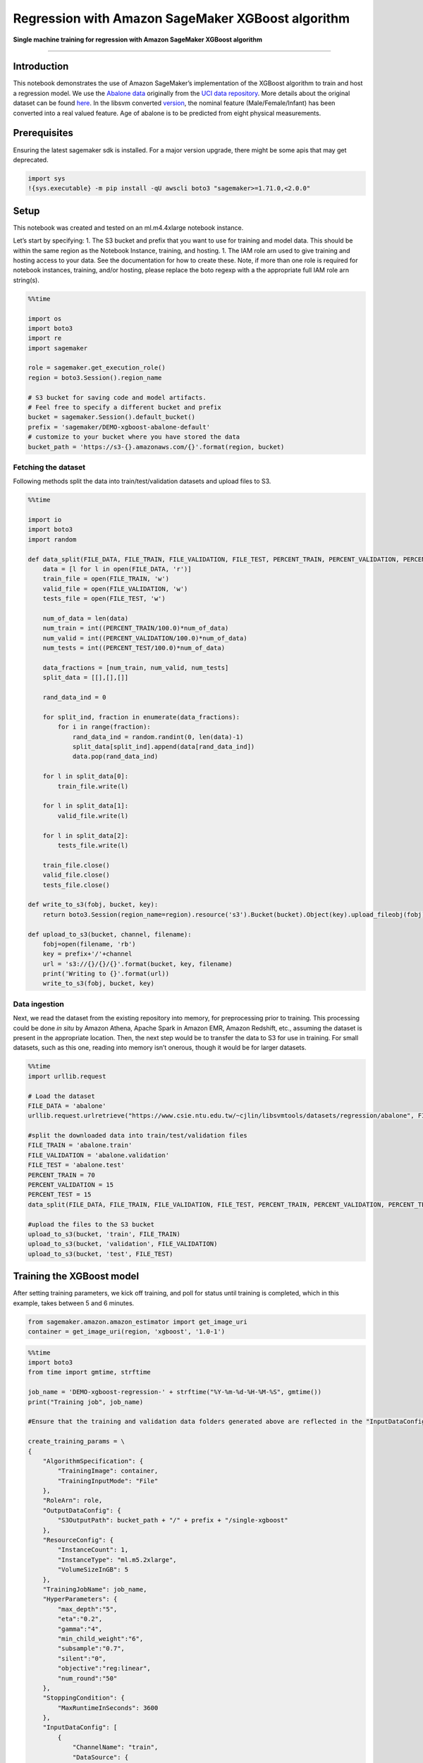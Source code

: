 Regression with Amazon SageMaker XGBoost algorithm
==================================================

**Single machine training for regression with Amazon SageMaker XGBoost
algorithm**

--------------

Introduction
------------

This notebook demonstrates the use of Amazon SageMaker’s implementation
of the XGBoost algorithm to train and host a regression model. We use
the `Abalone
data <https://www.csie.ntu.edu.tw/~cjlin/libsvmtools/datasets/regression.html>`__
originally from the `UCI data
repository <https://archive.ics.uci.edu/ml/datasets/abalone>`__. More
details about the original dataset can be found
`here <https://archive.ics.uci.edu/ml/machine-learning-databases/abalone/abalone.names>`__.
In the libsvm converted
`version <https://www.csie.ntu.edu.tw/~cjlin/libsvmtools/datasets/regression.html>`__,
the nominal feature (Male/Female/Infant) has been converted into a real
valued feature. Age of abalone is to be predicted from eight physical
measurements.

Prerequisites
-------------

Ensuring the latest sagemaker sdk is installed. For a major version
upgrade, there might be some apis that may get deprecated.

.. code:: ipython3

    import sys
    !{sys.executable} -m pip install -qU awscli boto3 "sagemaker>=1.71.0,<2.0.0"

Setup
-----

This notebook was created and tested on an ml.m4.4xlarge notebook
instance.

Let’s start by specifying: 1. The S3 bucket and prefix that you want to
use for training and model data. This should be within the same region
as the Notebook Instance, training, and hosting. 1. The IAM role arn
used to give training and hosting access to your data. See the
documentation for how to create these. Note, if more than one role is
required for notebook instances, training, and/or hosting, please
replace the boto regexp with a the appropriate full IAM role arn
string(s).

.. code:: ipython3

    %%time
    
    import os
    import boto3
    import re
    import sagemaker
    
    role = sagemaker.get_execution_role()
    region = boto3.Session().region_name
    
    # S3 bucket for saving code and model artifacts.
    # Feel free to specify a different bucket and prefix
    bucket = sagemaker.Session().default_bucket()
    prefix = 'sagemaker/DEMO-xgboost-abalone-default'
    # customize to your bucket where you have stored the data
    bucket_path = 'https://s3-{}.amazonaws.com/{}'.format(region, bucket)

Fetching the dataset
~~~~~~~~~~~~~~~~~~~~

Following methods split the data into train/test/validation datasets and
upload files to S3.

.. code:: ipython3

    %%time
    
    import io
    import boto3
    import random
    
    def data_split(FILE_DATA, FILE_TRAIN, FILE_VALIDATION, FILE_TEST, PERCENT_TRAIN, PERCENT_VALIDATION, PERCENT_TEST):
        data = [l for l in open(FILE_DATA, 'r')]
        train_file = open(FILE_TRAIN, 'w')
        valid_file = open(FILE_VALIDATION, 'w')
        tests_file = open(FILE_TEST, 'w')
    
        num_of_data = len(data)
        num_train = int((PERCENT_TRAIN/100.0)*num_of_data)
        num_valid = int((PERCENT_VALIDATION/100.0)*num_of_data)
        num_tests = int((PERCENT_TEST/100.0)*num_of_data)
    
        data_fractions = [num_train, num_valid, num_tests]
        split_data = [[],[],[]]
    
        rand_data_ind = 0
    
        for split_ind, fraction in enumerate(data_fractions):
            for i in range(fraction):
                rand_data_ind = random.randint(0, len(data)-1)
                split_data[split_ind].append(data[rand_data_ind])
                data.pop(rand_data_ind)
    
        for l in split_data[0]:
            train_file.write(l)
    
        for l in split_data[1]:
            valid_file.write(l)
    
        for l in split_data[2]:
            tests_file.write(l)
    
        train_file.close()
        valid_file.close()
        tests_file.close()
    
    def write_to_s3(fobj, bucket, key):
        return boto3.Session(region_name=region).resource('s3').Bucket(bucket).Object(key).upload_fileobj(fobj)
    
    def upload_to_s3(bucket, channel, filename):
        fobj=open(filename, 'rb')
        key = prefix+'/'+channel
        url = 's3://{}/{}/{}'.format(bucket, key, filename)
        print('Writing to {}'.format(url))
        write_to_s3(fobj, bucket, key)

Data ingestion
~~~~~~~~~~~~~~

Next, we read the dataset from the existing repository into memory, for
preprocessing prior to training. This processing could be done *in situ*
by Amazon Athena, Apache Spark in Amazon EMR, Amazon Redshift, etc.,
assuming the dataset is present in the appropriate location. Then, the
next step would be to transfer the data to S3 for use in training. For
small datasets, such as this one, reading into memory isn’t onerous,
though it would be for larger datasets.

.. code:: ipython3

    %%time
    import urllib.request
    
    # Load the dataset
    FILE_DATA = 'abalone'
    urllib.request.urlretrieve("https://www.csie.ntu.edu.tw/~cjlin/libsvmtools/datasets/regression/abalone", FILE_DATA)
    
    #split the downloaded data into train/test/validation files
    FILE_TRAIN = 'abalone.train'
    FILE_VALIDATION = 'abalone.validation'
    FILE_TEST = 'abalone.test'
    PERCENT_TRAIN = 70
    PERCENT_VALIDATION = 15
    PERCENT_TEST = 15
    data_split(FILE_DATA, FILE_TRAIN, FILE_VALIDATION, FILE_TEST, PERCENT_TRAIN, PERCENT_VALIDATION, PERCENT_TEST)
    
    #upload the files to the S3 bucket
    upload_to_s3(bucket, 'train', FILE_TRAIN)
    upload_to_s3(bucket, 'validation', FILE_VALIDATION)
    upload_to_s3(bucket, 'test', FILE_TEST)

Training the XGBoost model
--------------------------

After setting training parameters, we kick off training, and poll for
status until training is completed, which in this example, takes between
5 and 6 minutes.

.. code:: ipython3

    from sagemaker.amazon.amazon_estimator import get_image_uri
    container = get_image_uri(region, 'xgboost', '1.0-1')

.. code:: ipython3

    %%time
    import boto3
    from time import gmtime, strftime
    
    job_name = 'DEMO-xgboost-regression-' + strftime("%Y-%m-%d-%H-%M-%S", gmtime())
    print("Training job", job_name)
    
    #Ensure that the training and validation data folders generated above are reflected in the "InputDataConfig" parameter below.
    
    create_training_params = \
    {
        "AlgorithmSpecification": {
            "TrainingImage": container,
            "TrainingInputMode": "File"
        },
        "RoleArn": role,
        "OutputDataConfig": {
            "S3OutputPath": bucket_path + "/" + prefix + "/single-xgboost"
        },
        "ResourceConfig": {
            "InstanceCount": 1,
            "InstanceType": "ml.m5.2xlarge",
            "VolumeSizeInGB": 5
        },
        "TrainingJobName": job_name,
        "HyperParameters": {
            "max_depth":"5",
            "eta":"0.2",
            "gamma":"4",
            "min_child_weight":"6",
            "subsample":"0.7",
            "silent":"0",
            "objective":"reg:linear",
            "num_round":"50"
        },
        "StoppingCondition": {
            "MaxRuntimeInSeconds": 3600
        },
        "InputDataConfig": [
            {
                "ChannelName": "train",
                "DataSource": {
                    "S3DataSource": {
                        "S3DataType": "S3Prefix",
                        "S3Uri": bucket_path + "/" + prefix + '/train',
                        "S3DataDistributionType": "FullyReplicated"
                    }
                },
                "ContentType": "libsvm",
                "CompressionType": "None"
            },
            {
                "ChannelName": "validation",
                "DataSource": {
                    "S3DataSource": {
                        "S3DataType": "S3Prefix",
                        "S3Uri": bucket_path + "/" + prefix + '/validation',
                        "S3DataDistributionType": "FullyReplicated"
                    }
                },
                "ContentType": "libsvm",
                "CompressionType": "None"
            }
        ]
    }
    
    
    client = boto3.client('sagemaker', region_name=region)
    client.create_training_job(**create_training_params)
    
    import time
    
    status = client.describe_training_job(TrainingJobName=job_name)['TrainingJobStatus']
    print(status)
    while status !='Completed' and status!='Failed':
        time.sleep(60)
        status = client.describe_training_job(TrainingJobName=job_name)['TrainingJobStatus']
        print(status)

Note that the “validation” channel has been initialized too. The
SageMaker XGBoost algorithm actually calculates RMSE and writes it to
the CloudWatch logs on the data passed to the “validation” channel.

Set up hosting for the model
----------------------------

In order to set up hosting, we have to import the model from training to
hosting.

Import model into hosting
~~~~~~~~~~~~~~~~~~~~~~~~~

Register the model with hosting. This allows the flexibility of
importing models trained elsewhere.

.. code:: ipython3

    %%time
    import boto3
    from time import gmtime, strftime
    
    model_name=job_name + '-model'
    print(model_name)
    
    info = client.describe_training_job(TrainingJobName=job_name)
    model_data = info['ModelArtifacts']['S3ModelArtifacts']
    print(model_data)
    
    primary_container = {
        'Image': container,
        'ModelDataUrl': model_data
    }
    
    create_model_response = client.create_model(
        ModelName = model_name,
        ExecutionRoleArn = role,
        PrimaryContainer = primary_container)
    
    print(create_model_response['ModelArn'])

Create endpoint configuration
~~~~~~~~~~~~~~~~~~~~~~~~~~~~~

SageMaker supports configuring REST endpoints in hosting with multiple
models, e.g. for A/B testing purposes. In order to support this,
customers create an endpoint configuration, that describes the
distribution of traffic across the models, whether split, shadowed, or
sampled in some way. In addition, the endpoint configuration describes
the instance type required for model deployment.

.. code:: ipython3

    from time import gmtime, strftime
    
    endpoint_config_name = 'DEMO-XGBoostEndpointConfig-' + strftime("%Y-%m-%d-%H-%M-%S", gmtime())
    print(endpoint_config_name)
    create_endpoint_config_response = client.create_endpoint_config(
        EndpointConfigName = endpoint_config_name,
        ProductionVariants=[{
            'InstanceType':'ml.m5.xlarge',
            'InitialVariantWeight':1,
            'InitialInstanceCount':1,
            'ModelName':model_name,
            'VariantName':'AllTraffic'}])
    
    print("Endpoint Config Arn: " + create_endpoint_config_response['EndpointConfigArn'])

Create endpoint
~~~~~~~~~~~~~~~

Lastly, the customer creates the endpoint that serves up the model,
through specifying the name and configuration defined above. The end
result is an endpoint that can be validated and incorporated into
production applications. This takes 9-11 minutes to complete.

.. code:: ipython3

    %%time
    import time
    
    endpoint_name = 'DEMO-XGBoostEndpoint-' + strftime("%Y-%m-%d-%H-%M-%S", gmtime())
    print(endpoint_name)
    create_endpoint_response = client.create_endpoint(
        EndpointName=endpoint_name,
        EndpointConfigName=endpoint_config_name)
    print(create_endpoint_response['EndpointArn'])
    
    resp = client.describe_endpoint(EndpointName=endpoint_name)
    status = resp['EndpointStatus']
    while status=='Creating':
        print("Status: " + status)
        time.sleep(60)
        resp = client.describe_endpoint(EndpointName=endpoint_name)
        status = resp['EndpointStatus']
    
    print("Arn: " + resp['EndpointArn'])
    print("Status: " + status)

Validate the model for use
--------------------------

Finally, the customer can now validate the model for use. They can
obtain the endpoint from the client library using the result from
previous operations, and generate classifications from the trained model
using that endpoint.

.. code:: ipython3

    runtime_client = boto3.client('runtime.sagemaker', region_name=region)

Start with a single prediction.

.. code:: ipython3

    !head -1 abalone.test > abalone.single.test

.. code:: ipython3

    %%time
    import json
    from itertools import islice
    import math
    import struct
    
    file_name = 'abalone.single.test' #customize to your test file
    with open(file_name, 'r') as f:
        payload = f.read().strip()
    response = runtime_client.invoke_endpoint(EndpointName=endpoint_name, 
                                       ContentType='text/x-libsvm', 
                                       Body=payload)
    result = response['Body'].read()
    result = result.decode("utf-8")
    result = result.split(',')
    result = [math.ceil(float(i)) for i in result]
    label = payload.strip(' ').split()[0]
    print ('Label: ',label,'\nPrediction: ', result[0])

OK, a single prediction works. Let’s do a whole batch to see how good is
the predictions accuracy.

.. code:: ipython3

    import sys
    import math
    def do_predict(data, endpoint_name, content_type):
        payload = '\n'.join(data)
        response = runtime_client.invoke_endpoint(EndpointName=endpoint_name, 
                                       ContentType=content_type, 
                                       Body=payload)
        result = response['Body'].read()
        result = result.decode("utf-8")
        result = result.split(',')
        preds = [float((num)) for num in result]
        preds = [math.ceil(num) for num in preds]
        return preds
    
    def batch_predict(data, batch_size, endpoint_name, content_type):
        items = len(data)
        arrs = []
        
        for offset in range(0, items, batch_size):
            if offset+batch_size < items:
                results = do_predict(data[offset:(offset+batch_size)], endpoint_name, content_type)
                arrs.extend(results)
            else:
                arrs.extend(do_predict(data[offset:items], endpoint_name, content_type))
            sys.stdout.write('.')
        return(arrs)

The following helps us calculate the Median Absolute Percent Error
(MdAPE) on the batch dataset.

.. code:: ipython3

    %%time
    import json
    import numpy as np
    
    with open(FILE_TEST, 'r') as f:
        payload = f.read().strip()
    
    labels = [int(line.split(' ')[0]) for line in payload.split('\n')]
    test_data = [line for line in payload.split('\n')]
    preds = batch_predict(test_data, 100, endpoint_name, 'text/x-libsvm')
    
    print('\n Median Absolute Percent Error (MdAPE) = ', np.median(np.abs(np.array(labels) - np.array(preds)) / np.array(labels)))

Delete Endpoint
~~~~~~~~~~~~~~~

Once you are done using the endpoint, you can use the following to
delete it.

.. code:: ipython3

    client.delete_endpoint(EndpointName=endpoint_name)
